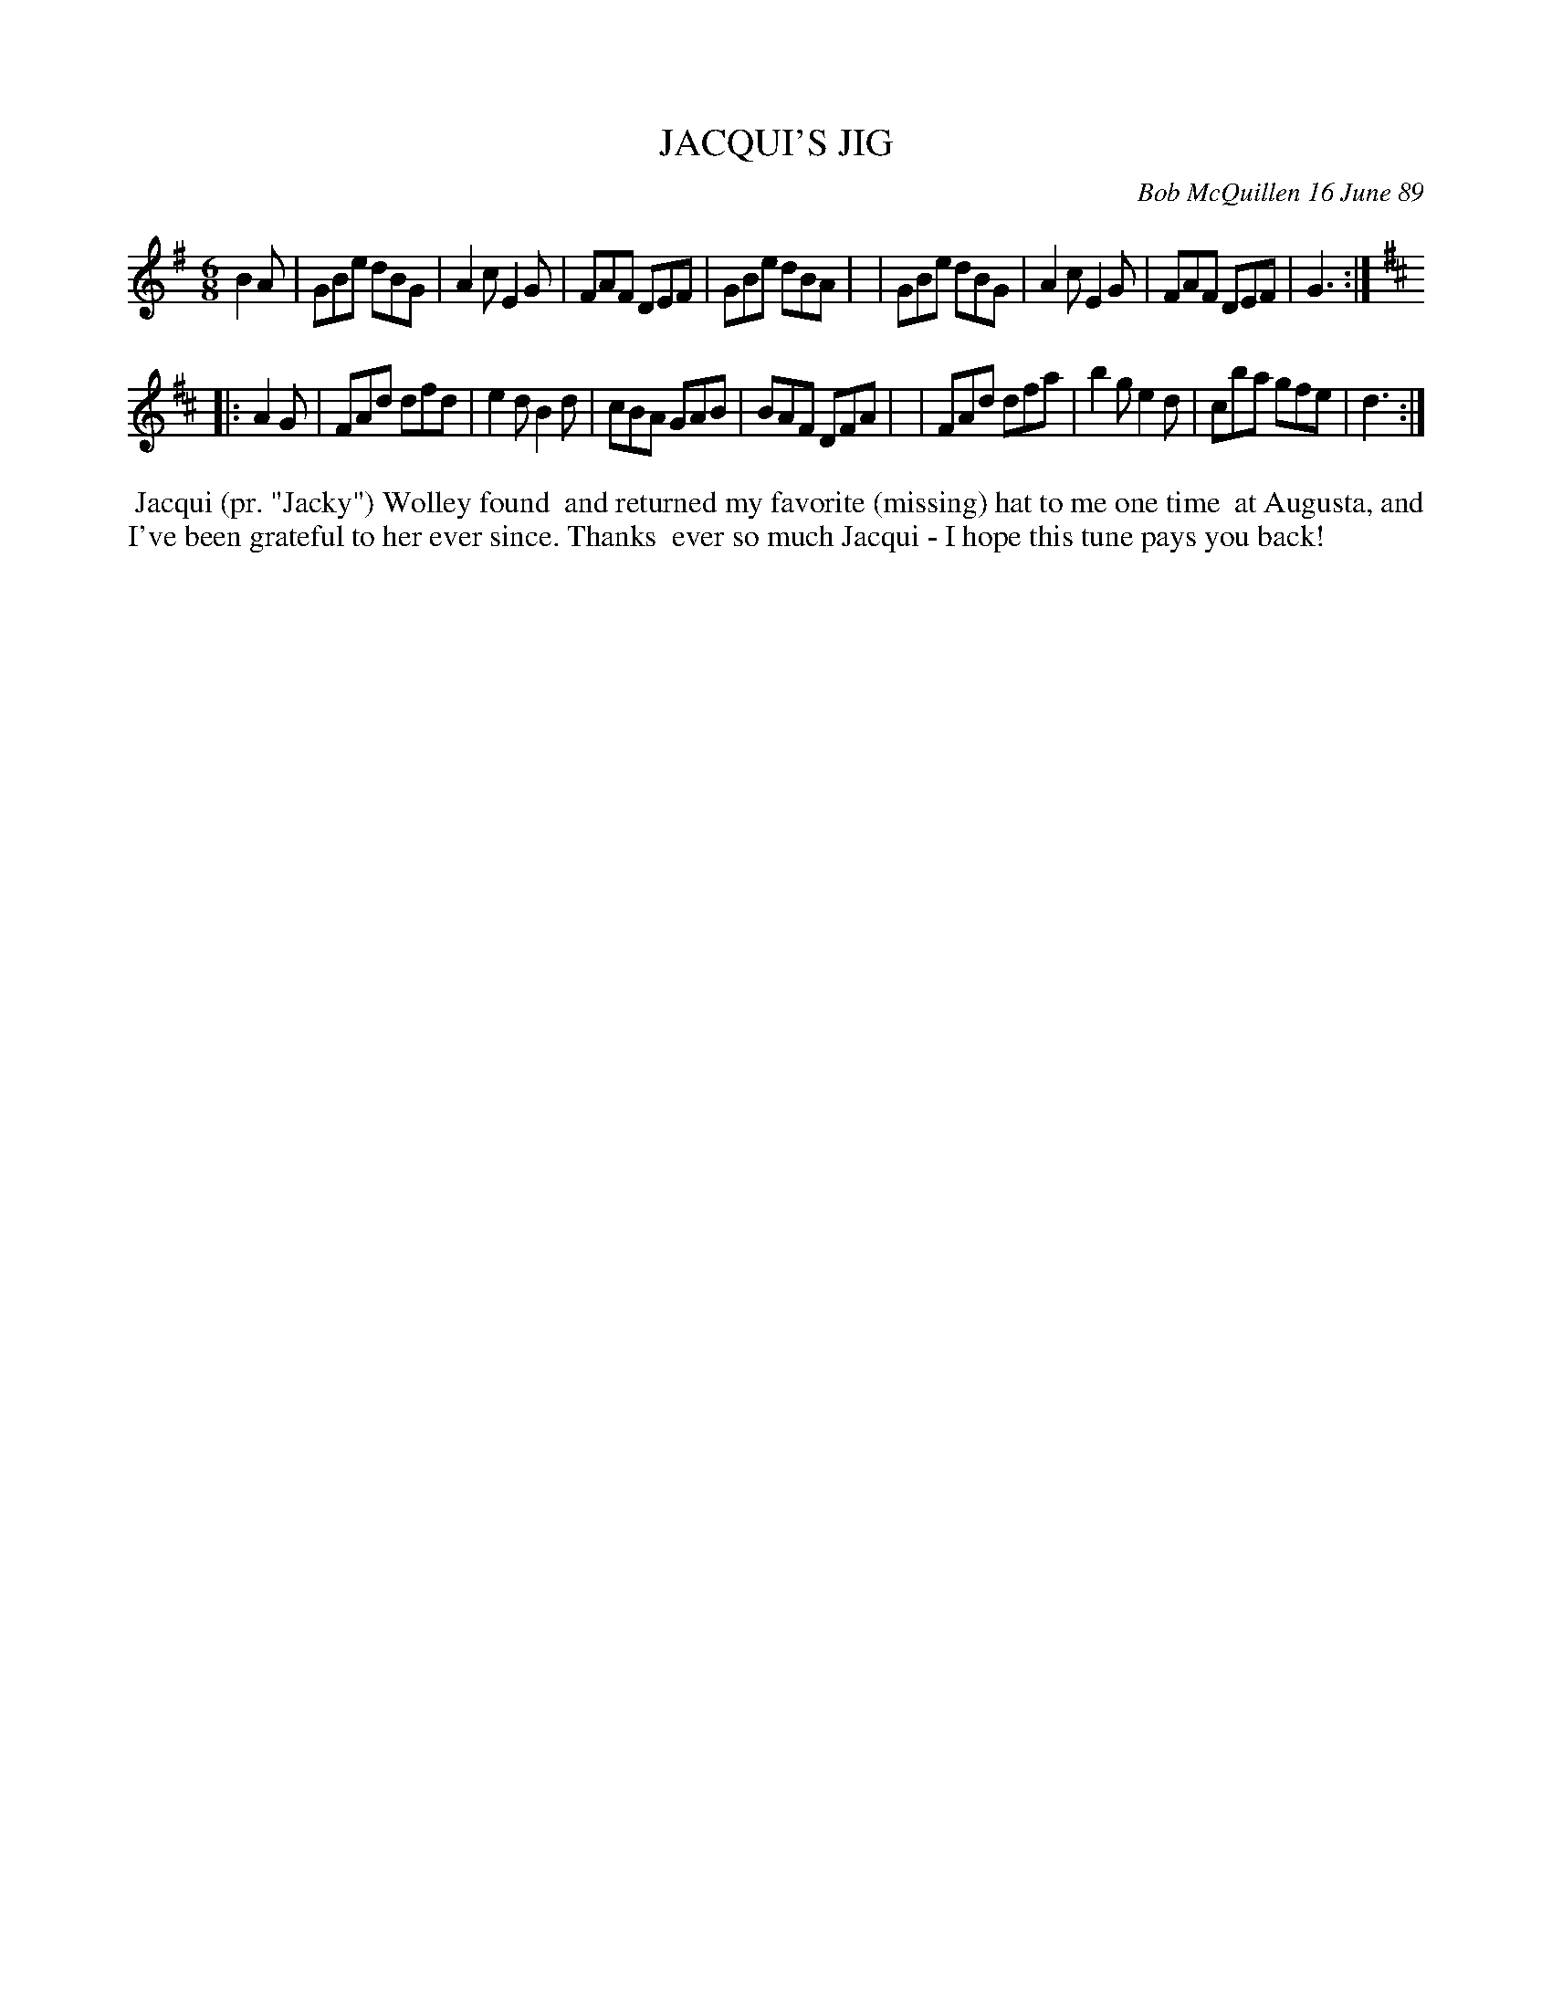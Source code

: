 X: 07061
T: JACQUI'S JIG
C: Bob McQuillen 16 June 89
B: Bob's Note Book 7 #61
%R: jig
Z: 2020 John Chambers <jc:trillian.mit.edu>
M: 6/8
L: 1/8
K: G
B2A \
| GBe dBG | A2c E2G | FAF DEF | GBe dBA |\
| GBe dBG | A2c E2G | FAF DEF | G3 :|
K: D
|: A2G \
| FAd dfd | e2d B2d | cBA GAB | BAF DFA |\
| FAd dfa | b2g e2d | cba gfe | d3 :|
%%begintext align
%% Jacqui (pr. "Jacky") Wolley found
%% and returned my favorite (missing) hat to me one time
%% at Augusta, and I've been grateful to her ever since. Thanks
%% ever so much Jacqui - I hope this tune pays you back!
%%endtext

